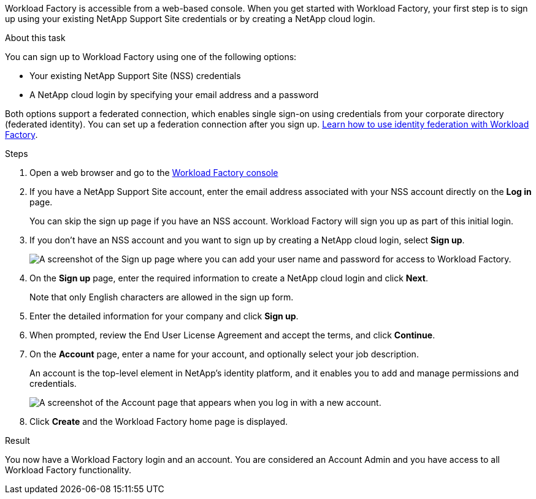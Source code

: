 Workload Factory is accessible from a web-based console. When you get started with Workload Factory, your first step is to sign up using your existing NetApp Support Site credentials or by creating a NetApp cloud login.

.About this task

You can sign up to Workload Factory using one of the following options:

* Your existing NetApp Support Site (NSS) credentials

* A NetApp cloud login by specifying your email address and a password

Both options support a federated connection, which enables single sign-on using credentials from your corporate directory (federated identity). You can set up a federation connection after you sign up. link:federation.html[Learn how to use identity federation with Workload Factory].

.Steps

. Open a web browser and go to the https://console.workloads.netapp.com[Workload Factory console^]

. If you have a NetApp Support Site account, enter the email address associated with your NSS account directly on the *Log in* page.
+
You can skip the sign up page if you have an NSS account. Workload Factory will sign you up as part of this initial login.

. If you don't have an NSS account and you want to sign up by creating a NetApp cloud login, select *Sign up*.
+
image:https://raw.githubusercontent.com/NetAppDocs/workload-family-internal/first-draft/media/screenshot-sign-up1.png[A screenshot of the Sign up page where you can add your user name and password for access to Workload Factory.]

. On the *Sign up* page, enter the required information to create a NetApp cloud login and click *Next*.
+
Note that only English characters are allowed in the sign up form.

. Enter the detailed information for your company and click *Sign up*.

. When prompted, review the End User License Agreement and accept the terms, and click *Continue*.

. On the *Account* page, enter a name for your account, and optionally select your job description.
+
An account is the top-level element in NetApp's identity platform, and it enables you to add and manage permissions and credentials.
//It enables you to add and manage users, roles, permissions, and credentials.
//+
//If your business already has an account and you want to join it, then you should close out of Workload Factory and ask the owner to associate you with the account. After the owner adds you, you can log in and you'll have access to the account. link:manage-netapp-accounts.html#add-users[Learn how to add members to an existing account].
+
image:https://raw.githubusercontent.com/NetAppDocs/workload-family-internal/first-draft/media/screenshot-account-selection.png[A screenshot of the Account page that appears when you log in with a new account.]

. Click *Create* and the Workload Factory home page is displayed.

.Result

You now have a Workload Factory login and an account. You are considered an Account Admin and you have access to all Workload Factory functionality.

//Depending on the operational mode you are planning to use, the next step is to create a connectivity link, which connects Workload Factory's services to your hybrid cloud environment.